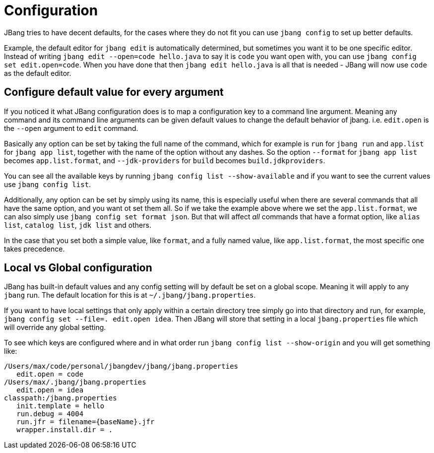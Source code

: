 = Configuration
:idprefix:
:idseparator: -
ifndef::env-github[]
:icons: font
endif::[]
ifdef::env-github[]
:caution-caption: :fire:
:important-caption: :exclamation:
:note-caption: :paperclip:
:tip-caption: :bulb:
:warning-caption: :warning:
endif::[]

toc::[]

JBang tries to have decent defaults, for the cases where they do not fit you can use `jbang config` to set up better defaults.

Example, the default editor for `jbang edit` is automatically determined, but sometimes you want it to be one specific editor. Instead of writing `jbang edit --open=code hello.java` to say it is `code` you want open with, you can use `jbang config set edit.open=code`. When you have done that then `jbang edit hello.java` is all that is needed - JBang will now use `code` as the default editor.

== Configure default value for every argument

If you noticed it what JBang configuration does is to map a configuration key to a command line argument. Meaning any command and its command line arguments can be given default values to change the default behavior of jbang. i.e. `edit.open` is the `--open` argument to `edit` command.

Basically any option can be set by taking the full name of the command, which for example is `run` for `jbang run` and `app.list` for `jbang app list`, together with the name of the option without any dashes. So the option `--format` for `jbang app list` becomes `app.list.format`, and `--jdk-providers` for `build` becomes `build.jdkproviders`.

You can see all the available keys by running `jbang config list --show-available` and if you want to see the current values use `jbang config list`.

Additionally, any option can be set by simply using its name, this is especially useful when there are several commands that all have the same option, and you want ot set them all. So if we take the example above where we set the `app.list.format`, we can also simply use `jbang config set format json`. But that will affect _all_ commands that have a format option, like `alias list`, `catalog list`, `jdk list` and others.

In the case that you set both a simple value, like `format`, and a fully named value, like `app.list.format`, the most specific one takes precedence.

== Local vs Global configuration

JBang has built-in default values and any config setting will by default be set on a global scope. Meaning it will apply to any `jbang` run. The default location for this is at `~/.jbang/jbang.properties`.

If you want to have local settings that only apply within a certain directory tree simply go into that directory and run, for example, `jbang config set --file=. edit.open idea`. Then JBang will store that setting in a local `jbang.properties` file which will override any global setting.

To see which keys are configured where and in what order run `jbang config list --show-origin` and you will get something like:

```
/Users/max/code/personal/jbangdev/jbang/jbang.properties
   edit.open = code
/Users/max/.jbang/jbang.properties
   edit.open = idea
classpath:/jbang.properties
   init.template = hello
   run.debug = 4004
   run.jfr = filename={baseName}.jfr
   wrapper.install.dir = .
```



